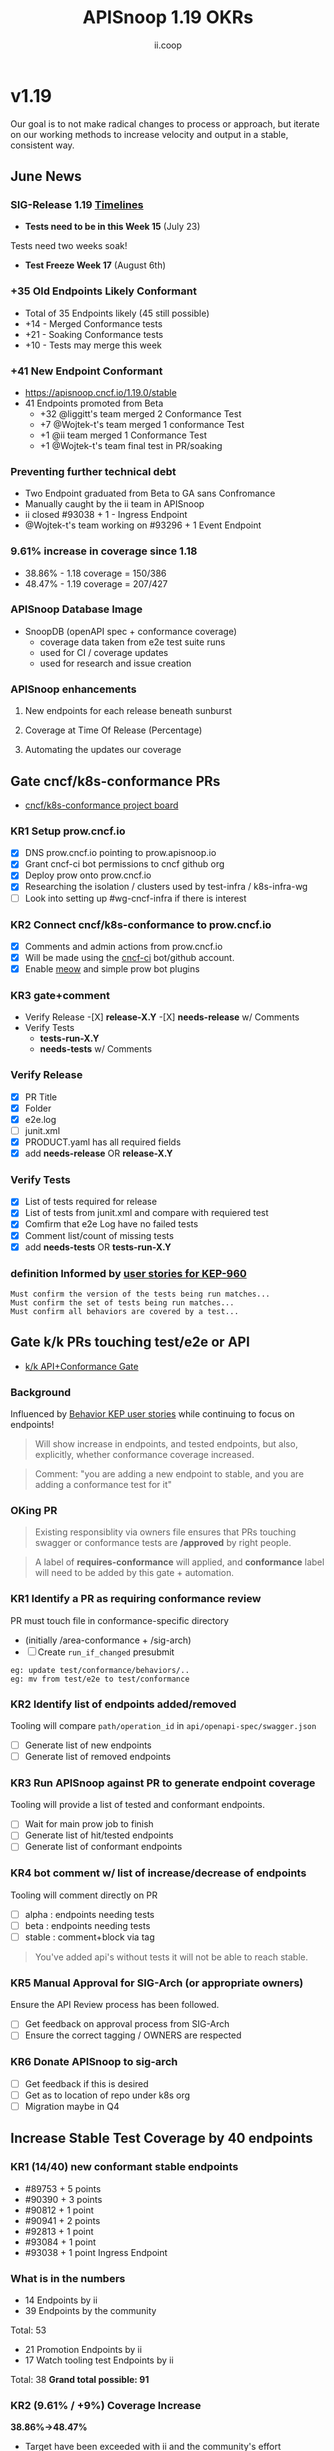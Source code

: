 #+TITLE: APISnoop 1.19 OKRs
#+AUTHOR: ii.coop

* v1.19
Our goal is to not make radical changes to process or approach, but iterate on our working methods to increase velocity and output in a stable, consistent way.
** June News
*** **SIG-Release 1.19 [[https://github.com/kubernetes/sig-release/tree/master/releases/release-1.19#timeline][Timelines]]**
- **Tests need to be in this Week 15** (July 23)
Tests need two weeks soak!
- **Test Freeze Week 17** (August 6th)
*** **+35 Old Endpoints Likely Conformant**
+ Total of 35 Endpoints likely (45 still possible)
+ +14 - Merged Conformance tests
+ +21 - Soaking Conformance tests
+ +10 - Tests may merge this week
*** **+41 New Endpoint Conformant**
- https://apisnoop.cncf.io/1.19.0/stable
- 41 Endpoints promoted from Beta
  - +32 @liggitt's team merged 2 Conformance Test
  - +7 @Wojtek-t's team merged 1 conformance Test
  - +1 @ii team merged 1 Conformance Test
  - +1 @Wojtek-t's team final test in PR/soaking
*** **Preventing further technical debt**
- Two Endpoint graduated from Beta to GA sans Confromance
- Manually caught by the ii team in APISnoop
- ii closed #93038 + 1 - Ingress Endpoint
- @Wojtek-t's team working on #93296 + 1 Event Endpoint
*** **9.61% increase in coverage since 1.18**
  - 38.86% - 1.18 coverage = 150/386
  - 48.47% - 1.19 coverage = 207/427
*** **APISnoop Database Image**
 - SnoopDB (openAPI spec + conformance coverage)
   - coverage data taken from e2e test suite runs
   - used for CI / coverage updates
   - used for research and issue creation
*** **APISnoop enhancements**
**** New endpoints for each release beneath sunburst
**** Coverage at Time Of Release (Percentage)
**** Automating the updates our coverage
** Gate cncf/k8s-conformance PRs
- [[https://github.com/cncf/apisnoop/projects/29][cncf/k8s-conformance project board]]
*** KR1 Setup prow.cncf.io
- [X] DNS prow.cncf.io pointing to prow.apisnoop.io
- [X] Grant cncf-ci bot permissions to cncf github org
- [X] Deploy prow onto prow.cncf.io
- [X] Researching the isolation / clusters used by test-infra / k8s-infra-wg
- [ ] Look into setting up #wg-cncf-infra if there is interest
*** KR2 Connect cncf/k8s-conformance to prow.cncf.io
- [X] Comments and admin actions from prow.cncf.io
- [X] Will be made using the [[https://github.com/cncf-ci][cncf-ci]] bot/github account.
- [X] Enable [[https://github.com/cncf/k8s-conformance/pull/971][meow]] and simple prow bot plugins
*** KR3 gate+comment
- Verify Release
  -[X] **release-X.Y**
  -[X] **needs-release** w/ Comments
- Verify Tests
  - **tests-run-X.Y**
  - **needs-tests** w/ Comments
*** Verify Release
- [X] PR Title
- [X] Folder
- [X] e2e.log
- [-] junit.xml
- [X] PRODUCT.yaml has all required fields
- [X] add **needs-release** OR **release-X.Y**
*** Verify Tests
- [X] List of tests required for release
- [X] List of tests from junit.xml and compare with requiered test
- [X] Comfirm that e2e Log have no failed tests
- [X] Comment list/count of missing tests
- [X] add **needs-tests** OR **tests-run-X.Y**
*** definition Informed by [[https://github.com/kubernetes/enhancements/blob/2c19ec7627e326d1c75306dcaa3d2f14002301fa/keps/sig-architecture/960-conformance-behaviors/README.md#role-cncf-conformance-program][user stories for KEP-960]]
#+begin_example
Must confirm the version of the tests being run matches...
Must confirm the set of tests being run matches...
Must confirm all behaviors are covered by a test...
#+end_example
** Gate k/k PRs touching test/e2e or API
- [[https://github.com/cncf/apisnoop/projects/30][k/k API+Conformance Gate]]
*** Background
    Influenced by [[https://github.com/kubernetes/enhancements/pull/1666/files?short_path=92a9412#diff-92a9412ae55358378bc66295cdbea103][Behavior KEP user stories]] while continuing to focus on endpoints!

 #+begin_quote
 Will show increase in endpoints, and tested endpoints, but also, explicitly, whether conformance coverage increased.
 #+end_quote

 #+begin_quote
 Comment: "you are adding a new endpoint to stable, and you are adding a conformance test for it"
 #+end_quote
*** OKing PR

#+begin_quote
Existing responsiblity via owners file ensures that PRs touching swagger or conformance tests are **/approved** by right people.
#+end_quote

#+begin_quote
A label of **requires-conformance** will applied, and **conformance** label will need to be added by this gate + automation.
#+end_quote
*** KR1 Identify a PR as requiring conformance review
PR must touch file in conformance-specific directory

- (initially /area-conformance + /sig-arch)
- [ ] Create ~run_if_changed~ presubmit

#+begin_example
eg: update test/conformance/behaviors/..
eg: mv from test/e2e to test/conformance
#+end_example
*** KR2 Identify list of endpoints added/removed
Tooling will compare ~path/operation_id~ in ~api/openapi-spec/swagger.json~
- [ ] Generate list of new endpoints
- [ ] Generate list of removed endpoints
*** KR3 Run APISnoop against PR to generate endpoint coverage
Tooling will provide a list of tested and conformant endpoints.
- [ ] Wait for main prow job to finish
- [ ] Generate list of hit/tested endpoints
- [ ] Generate list of conformant endpoints
*** KR4 bot comment w/ list of increase/decrease of endpoints
Tooling will comment directly on PR

- [ ] alpha : endpoints needing tests
- [ ] beta : endpoints needing tests
- [ ] stable : comment+block via tag

#+begin_quote
You've added api's without tests it will not be able to reach stable.
#+end_quote
*** KR5 Manual Approval for SIG-Arch (or appropriate owners)
Ensure the API Review process has been followed.

- [ ] Get feedback on approval process from SIG-Arch
- [ ] Ensure the correct tagging / OWNERS are respected
*** KR6 Donate APISnoop to sig-arch
- [ ] Get feedback if this is desired
- [ ] Get as to location of repo under k8s org
- [ ] Migration maybe in Q4
** Increase Stable Test Coverage by 40 endpoints
*** **KR1 (14/40) new conformant stable endpoints**
- #89753 + 5 points
- #90390 + 3 points
- #90812 + 1 point
- #90941 + 2 points
- #92813 + 1 point
- #93084 + 1 point
- #93038 + 1 point Ingress Endpoint
*** **What is in the numbers**
- 14 Endpoints by ii
- 39 Endpoints by the community
Total: 53
- 21 Promotion Endpoints by ii
- 17 Watch tooling test Endpoints by ii
Total: 38
**Grand total possible: 91**
*** **KR2 (9.61% / +9%) Coverage Increase**
  **38.86%->48.47%**
- Target have been exceeded with ii and the community's effort
- Further increase expected before 1.19 test freeze
- Due to increase in total endpoints, our increase may be hidden.
Percentage many not be a clear indicator.
*** **KR3 (stretch +49) 50% stable endpoints hit by conformance tests**
- Possible, only need Conformance tests for 7 more Endpoints to Merge
* Footnotes

#+REVEAL_ROOT: https://cdn.jsdelivr.net/npm/reveal.js
# #+REVEAL_TITLE_SLIDE:
#+NOREVEAL_DEFAULT_FRAG_STYLE: YY
#+NOREVEAL_EXTRA_CSS: YY
#+NOREVEAL_EXTRA_JS: YY
#+REVEAL_HLEVEL: 2
#+REVEAL_MARGIN: 0.1
#+REVEAL_WIDTH: 1000
#+REVEAL_HEIGHT: 600
#+REVEAL_MAX_SCALE: 3.5
#+REVEAL_MIN_SCALE: 0.2
#+REVEAL_PLUGINS: (markdown notes highlight multiplex)
#+REVEAL_SLIDE_NUMBER: ""
#+REVEAL_SPEED: 1
#+REVEAL_THEME: sky
#+REVEAL_THEME_OPTIONS: beige|black|blood|league|moon|night|serif|simple|sky|solarized|white
#+REVEAL_TRANS: cube
#+REVEAL_TRANS_OPTIONS: none|cube|fade|concave|convex|page|slide|zoom

#+OPTIONS: num:nil
#+OPTIONS: toc:nil
#+OPTIONS: mathjax:Y
#+OPTIONS: reveal_single_file:nil
#+OPTIONS: reveal_control:t
#+OPTIONS: reveal-progress:t
#+OPTIONS: reveal_history:nil
#+OPTIONS: reveal_center:t
#+OPTIONS: reveal_rolling_links:nil
#+OPTIONS: reveal_keyboard:t
#+OPTIONS: reveal_overview:t
